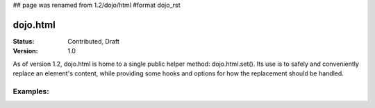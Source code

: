 ## page was renamed from 1.2/dojo/html
#format dojo_rst

dojo.html
=========

:Status: Contributed, Draft
:Version: 1.0

As of version 1.2, dojo.html is home to a single public helper method: dojo.html.set(). Its use is to safely and conveniently replace an element's content, while providing some hooks and options for how the replacement should be handled.

Examples: 
---------

.. codeviewer::

    <script type="text/javascript">
    dojo.require("dojo.html");
    dojo.addOnLoad(function() {
      // the first argument can be a string id, or a node reference
      console.log("loaded");
      dojo.html.set("mycontent", "loaded!");
    })
    </script>

    <div id="mycontent">
      Loading...
    </div>
